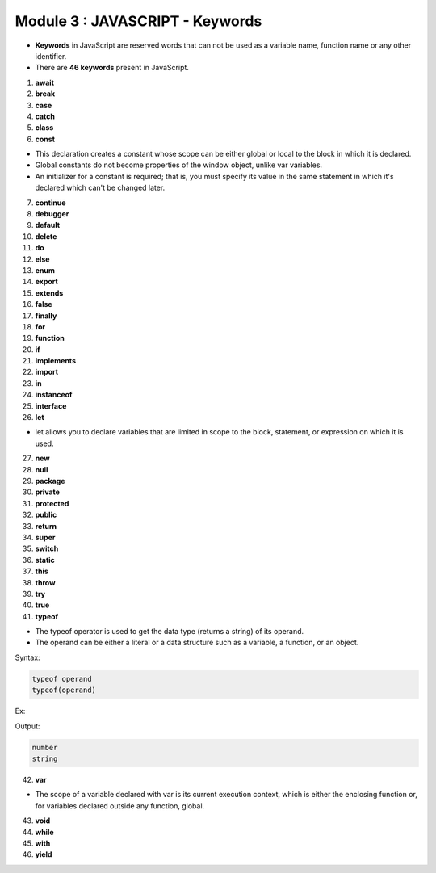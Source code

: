 Module 3 : JAVASCRIPT - Keywords
================================

- **Keywords** in JavaScript are reserved words that can not be used as a variable name, function name or any other identifier.
- There are **46 keywords** present in JavaScript.

1. **await**
2. **break**
3. **case**
4. **catch**
5. **class**

6. **const**

- This declaration creates a constant whose scope can be either global or local to the block in which it is declared.
- Global constants do not become properties of the window object, unlike var variables.
- An initializer for a constant is required; that is, you must specify its value in the same statement in which it's declared which can't be changed later.

7. **continue**
8. **debugger**
9. **default**
10. **delete**
11. **do**
12. **else**
13. **enum**
14. **export**
15. **extends**
16. **false**
17. **finally**
18. **for**
19. **function**
20. **if**
21. **implements**
22. **import**
23. **in**
24. **instanceof**
25. **interface**

26. **let**

- let allows you to declare variables that are limited in scope to the block, statement, or expression on which it is used.

27. **new**
28. **null**
29. **package**
30. **private**
31. **protected**
32.	**public**
33.	**return**
34.	**super**
35.	**switch**
36. **static**
37.	**this**
38.	**throw**
39.	**try**
40.	**true**

41. **typeof**

- The typeof operator is used to get the data type (returns a string) of its operand.
- The operand can be either a literal or a data structure such as a variable, a function, or an object.

Syntax:

.. code-block:: javascript

    typeof operand
    typeof(operand)

Ex:

.. code-block:: HTML
   :linenos:

    <!DOCTYPE html>
    <html>
        <head><title>Techno Dexterous</title>
        </head>
        <body>
            <script>
                var	a = 13;	
                document.write(typeof(a) + "<br>");	
                document.write(typeof("Hello") + "<br>");	
            </script>
        </body>
    </html>

Output:

.. code-block:: HTML

    number
    string

42.	**var**

- The scope of a variable declared with var is its current execution context, which is either the enclosing function or, for variables declared outside any function, global.

43.	**void**
44.	**while**
45.	**with**
46. **yield**

